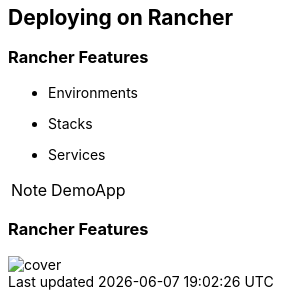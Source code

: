== Deploying on Rancher

=== Rancher Features

* Environments
* Stacks
* Services


[NOTE.speaker]
====
DemoApp
====

=== Rancher Features

image::rancher-env.png[cover]

